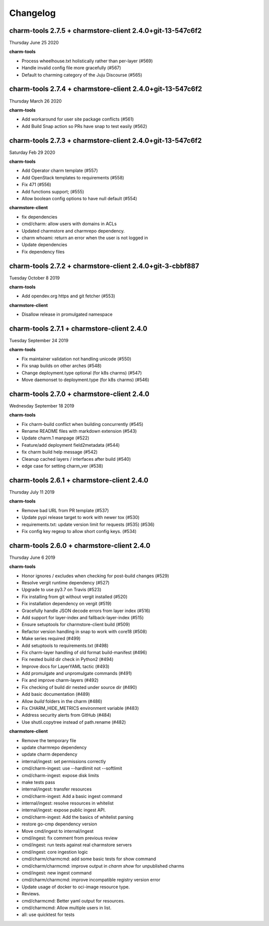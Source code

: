 Changelog
=========

charm-tools 2.7.5 + charmstore-client 2.4.0+git-13-547c6f2
^^^^^^^^^^^^^^^^^^^^^^^^^^^^^^^^^^^^^^^^^^^^^^^^^^^^^^^^^^
Thursday June 25 2020

**charm-tools**

* Process wheelhouse.txt holistically rather than per-layer (#569)
* Handle invalid config file more gracefully (#567)
* Default to charming category of the Juju Discourse (#565)

charm-tools 2.7.4 + charmstore-client 2.4.0+git-13-547c6f2
^^^^^^^^^^^^^^^^^^^^^^^^^^^^^^^^^^^^^^^^^^^^^^^^^^^^^^^^^^
Thursday March 26 2020

**charm-tools**

* Add workaround for user site package conflicts (#561)
* Add Build Snap action so PRs have snap to test easily (#562)

charm-tools 2.7.3 + charmstore-client 2.4.0+git-13-547c6f2
^^^^^^^^^^^^^^^^^^^^^^^^^^^^^^^^^^^^^^^^^^^^^^^^^^^^^^^^^^
Saturday Feb 29 2020

**charm-tools**

* Add Operator charm template (#557)
* Add OpenStack templates to requirements (#558)
* Fix 471 (#556)
* Add functions support; (#555)
* Allow boolean config options to have null default (#554)

**charmstore-client**

* fix dependencies
* cmd/charm: allow users with domains in ACLs
* Updated charmstore and charmrepo dependency.
* charm whoami: return an error when the user is not logged in
* Update dependencies
* Fix dependency files

charm-tools 2.7.2 + charmstore-client 2.4.0+git-3-cbbf887
^^^^^^^^^^^^^^^^^^^^^^^^^^^^^^^^^^^^^^^^^^^^^^^^^^^^^^^^^
Tuesday October 8 2019

**charm-tools**

* Add opendev.org https and git fetcher (#553)

**charmstore-client**

* Disallow release in promulgated namespace

charm-tools 2.7.1 + charmstore-client 2.4.0
^^^^^^^^^^^^^^^^^^^^^^^^^^^^^^^^^^^^^^^^^^^
Tuesday September 24 2019

**charm-tools**

* Fix maintainer validation not handling unicode (#550)
* Fix snap builds on other arches (#548)
* Change deployment.type optional (for k8s charms) (#547)
* Move daemonset to deployment.type (for k8s charms) (#546)


charm-tools 2.7.0 + charmstore-client 2.4.0
^^^^^^^^^^^^^^^^^^^^^^^^^^^^^^^^^^^^^^^^^^^
Wednesday September 18 2019

**charm-tools**

* Fix charm-build conflict when building concurrently (#545)
* Rename README files with markdown extension (#543)
* Update charm.1 manpage (#522)
* Feature/add deployment field2metadata (#544)
* fix charm build help message (#542)
* Cleanup cached layers / interfaces after build (#540)
* edge case for setting charm_ver (#538)


charm-tools 2.6.1 + charmstore-client 2.4.0
^^^^^^^^^^^^^^^^^^^^^^^^^^^^^^^^^^^^^^^^^^^
Thursday July 11 2019

**charm-tools**

* Remove bad URL from PR template (#537)
* Update pypi release target to work with newer tox (#530)
* requirements.txt: update version limit for requests (#535) (#536)
* Fix config key regexp to allow short config keys. (#534)


charm-tools 2.6.0 + charmstore-client 2.4.0
^^^^^^^^^^^^^^^^^^^^^^^^^^^^^^^^^^^^^^^^^^^
Thursday June 6 2019

**charm-tools**

* Honor ignores / excludes when checking for post-build changes (#529)
* Resolve vergit runtime dependency (#527)
* Upgrade to use py3.7 on Travis (#523)
* Fix installing from git without vergit installed (#520)
* Fix installation dependency on vergit (#519)
* Gracefully handle JSON decode errors from layer index (#516)
* Add support for layer-index and fallback-layer-index (#515)
* Ensure setuptools for charmstore-client build (#509)
* Refactor version handling in snap to work with core18 (#508)
* Make series required (#499)
* Add setuptools to requirements.txt (#498)
* Fix charm-layer handling of old format build-manifest (#496)
* Fix nested build dir check in Python2 (#494)
* Improve docs for LayerYAML tactic (#493)
* Add promulgate and unpromulgate commands (#491)
* Fix and improve charm-layers (#492)
* Fix checking of build dir nested under source dir (#490)
* Add basic documentation (#489)
* Allow `build` folders in the charm (#486)
* Fix CHARM_HIDE_METRICS environment variable (#483)
* Address security alerts from GitHub (#484)
* Use shutil.copytree instead of path.rename (#482)

**charmstore-client**

* Remove the temporary file
* update charmrepo dependency
* update charm dependency
* internal/ingest: set permissions correctly
* cmd/charm-ingest: use --hardlimit not --softlimit
* cmd/charm-ingest: expose disk limits
* make tests pass
* internal/ingest: transfer resources
* cmd/charm-ingest: Add a basic ingest command
* internal/ingest: resolve resources in whitelist
* internal/ingest: expose public ingest API.
* cmd/charm-ingest: Add the basics of whitelist parsing
* restore go-cmp dependency version
* Move cmd/ingest to internal/ingest
* cmd/ingest: fix comment from previous review
* cmd/ingest: run tests against real charmstore servers
* cmd/ingest: core ingestion logic
* cmd/charm/charmcmd: add some basic tests for show command
* cmd/charm/charmcmd: improve output in `charm show` for unpublished charms
* cmd/ingest: new ingest command
* cmd/charm/charmcmd: improve incompatible registry version error
* Update usage of docker to oci-image resource type.
* Reviews.
* cmd/charmcmd: Better yaml output for resources.
* cmd/charmcmd: Allow multiple users in list.
* all: use quicktest for tests
